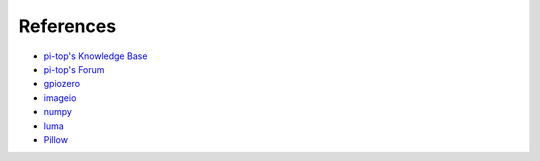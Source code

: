 =====================================================
References
=====================================================

- `pi-top's Knowledge Base <https://knowledgebase.pi-top.com/>`_
- `pi-top's Forum <https://forum.pi-top.com/>`_
- `gpiozero <https://gpiozero.readthedocs.io/>`_
- `imageio <https://imageio.readthedocs.io/en/stable/>`_
- `numpy <https://numpy.readthedocs.io/en/latest/>`_
- `luma <https://luma-core.readthedocs.io/en/latest/>`_
- `Pillow <https://pillow.readthedocs.io/en/latest/>`_

